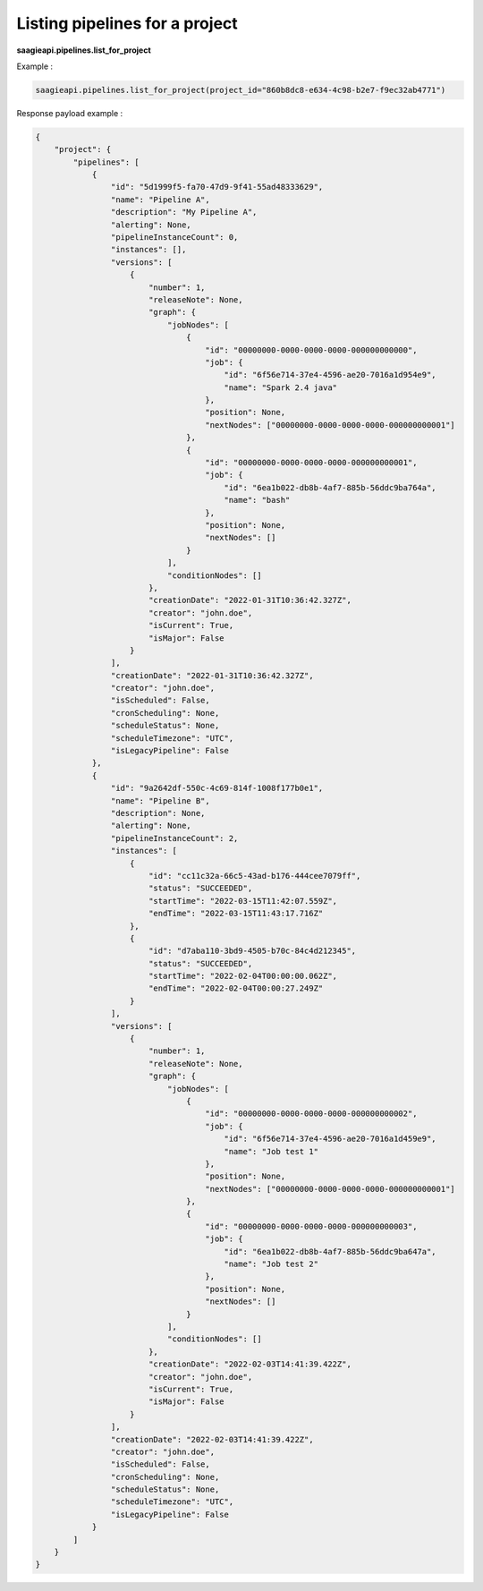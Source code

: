 Listing pipelines for a project
-------------------------------

**saagieapi.pipelines.list_for_project**


Example :

.. code:: python

   saagieapi.pipelines.list_for_project(project_id="860b8dc8-e634-4c98-b2e7-f9ec32ab4771")

Response payload example :

.. code:: python

   {
       "project": {
           "pipelines": [
               {
                   "id": "5d1999f5-fa70-47d9-9f41-55ad48333629",
                   "name": "Pipeline A",
                   "description": "My Pipeline A",
                   "alerting": None,
                   "pipelineInstanceCount": 0,
                   "instances": [],
                   "versions": [
                       {
                           "number": 1,
                           "releaseNote": None,
                           "graph": {
                               "jobNodes": [
                                   {
                                       "id": "00000000-0000-0000-0000-000000000000",
                                       "job": {
                                           "id": "6f56e714-37e4-4596-ae20-7016a1d954e9",
                                           "name": "Spark 2.4 java"
                                       },
                                       "position": None,
                                       "nextNodes": ["00000000-0000-0000-0000-000000000001"]
                                   },
                                   {
                                       "id": "00000000-0000-0000-0000-000000000001",
                                       "job": {
                                           "id": "6ea1b022-db8b-4af7-885b-56ddc9ba764a",
                                           "name": "bash"
                                       },
                                       "position": None,
                                       "nextNodes": []
                                   }
                               ],
                               "conditionNodes": []
                           },
                           "creationDate": "2022-01-31T10:36:42.327Z",
                           "creator": "john.doe",
                           "isCurrent": True,
                           "isMajor": False
                       }
                   ],
                   "creationDate": "2022-01-31T10:36:42.327Z",
                   "creator": "john.doe",
                   "isScheduled": False,
                   "cronScheduling": None,
                   "scheduleStatus": None,
                   "scheduleTimezone": "UTC",
                   "isLegacyPipeline": False
               },
               {
                   "id": "9a2642df-550c-4c69-814f-1008f177b0e1",
                   "name": "Pipeline B",
                   "description": None,
                   "alerting": None,
                   "pipelineInstanceCount": 2,
                   "instances": [
                       {
                           "id": "cc11c32a-66c5-43ad-b176-444cee7079ff",
                           "status": "SUCCEEDED",
                           "startTime": "2022-03-15T11:42:07.559Z",
                           "endTime": "2022-03-15T11:43:17.716Z"
                       },
                       {
                           "id": "d7aba110-3bd9-4505-b70c-84c4d212345",
                           "status": "SUCCEEDED",
                           "startTime": "2022-02-04T00:00:00.062Z",
                           "endTime": "2022-02-04T00:00:27.249Z"
                       }
                   ],
                   "versions": [
                       {
                           "number": 1,
                           "releaseNote": None,
                           "graph": {
                               "jobNodes": [
                                   {
                                       "id": "00000000-0000-0000-0000-000000000002",
                                       "job": {
                                           "id": "6f56e714-37e4-4596-ae20-7016a1d459e9",
                                           "name": "Job test 1"
                                       },
                                       "position": None,
                                       "nextNodes": ["00000000-0000-0000-0000-000000000001"]
                                   },
                                   {
                                       "id": "00000000-0000-0000-0000-000000000003",
                                       "job": {
                                           "id": "6ea1b022-db8b-4af7-885b-56ddc9ba647a",
                                           "name": "Job test 2"
                                       },
                                       "position": None,
                                       "nextNodes": []
                                   }
                               ],
                               "conditionNodes": []
                           },
                           "creationDate": "2022-02-03T14:41:39.422Z",
                           "creator": "john.doe",
                           "isCurrent": True,
                           "isMajor": False
                       }
                   ],
                   "creationDate": "2022-02-03T14:41:39.422Z",
                   "creator": "john.doe",
                   "isScheduled": False,
                   "cronScheduling": None,
                   "scheduleStatus": None,
                   "scheduleTimezone": "UTC",
                   "isLegacyPipeline": False
               }
           ]
       }
   }